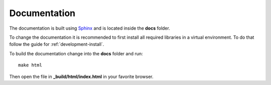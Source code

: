Documentation
=============

The documentation is built using `Sphinx <http://www.sphinx-doc.org/en/stable/>`_ and is located inside the **docs** folder.

To change the documentation it is recommended to first install all required libraries in a virtual environment. To do that follow the guide for :ref:`development-install`.

To build the documentation change into the **docs** folder and run::

    make html

Then open the file in **_build/html/index.html** in your favorite browser.
